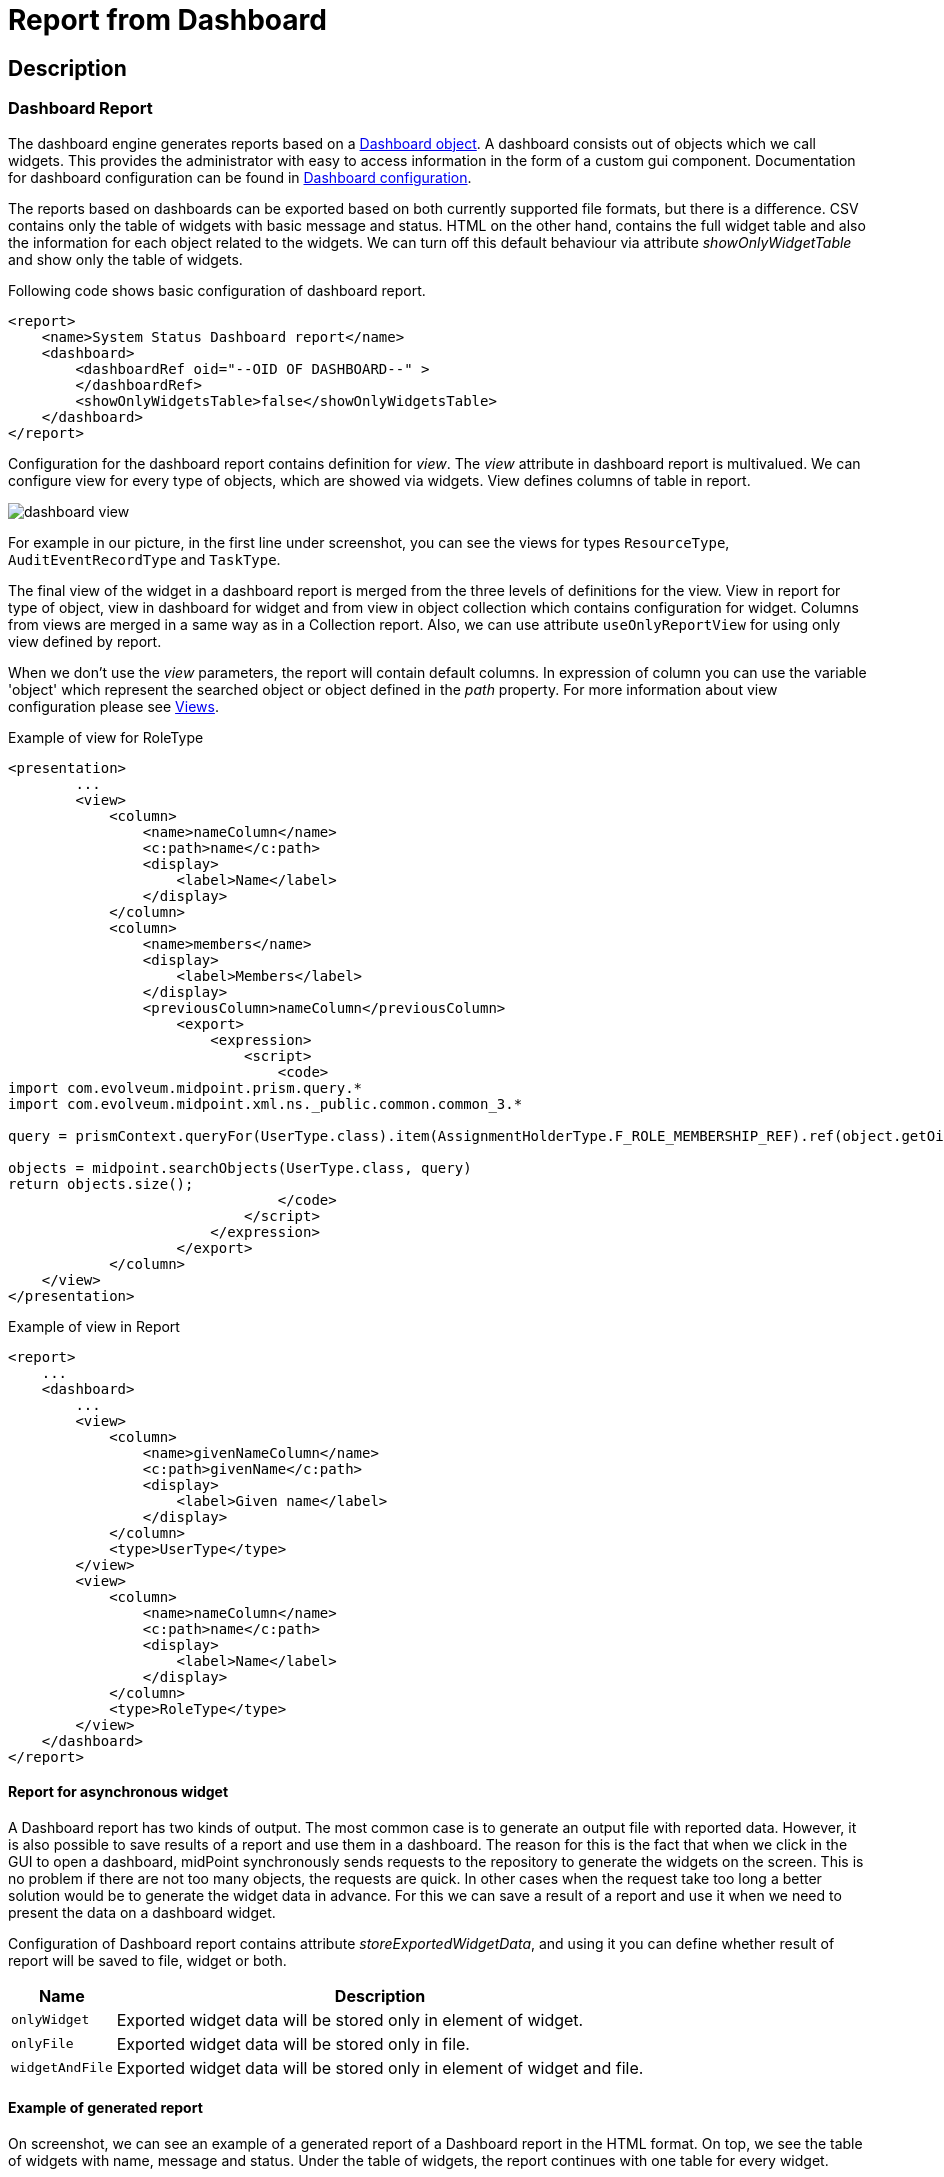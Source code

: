 = Report from Dashboard
:page-nav-title: Report from Dashboard
:page-display-order: 300
:page-toc: top
:page-keywords: [ 'report', 'collection' ,'collections' ]
:page-upkeep-status: green

== Description

=== Dashboard Report

The dashboard engine generates reports based on a xref:/midpoint/reference/admin-gui/dashboards/[Dashboard object].
A dashboard consists out of objects which we call widgets.
This provides the administrator with easy to access information in the form of a custom gui component.
Documentation for dashboard configuration can be found in xref:/midpoint/reference/admin-gui/dashboards/configuration/[Dashboard configuration].

The reports based on dashboards can be exported based on both currently supported file formats, but there is a difference.
CSV contains only the table of widgets with basic message and status.
HTML on the other hand, contains the full widget table and also the information for each object related to the widgets.
We can turn off this default behaviour via attribute _showOnlyWidgetTable_ and show only the table of widgets.

Following code shows basic configuration of dashboard report.

[source,xml]
----
<report>
    <name>System Status Dashboard report</name>
    <dashboard>
        <dashboardRef oid="--OID OF DASHBOARD--" >
        </dashboardRef>
        <showOnlyWidgetsTable>false</showOnlyWidgetsTable>
    </dashboard>
</report>
----

// TODO rephrase
Configuration for the dashboard report contains definition for _view_.
The _view_ attribute in dashboard report is multivalued.
We can configure view for every type of objects, which are showed via widgets.
View defines columns of table in report.

image::dashboard-view.png[]

For example in our picture, in the first line under screenshot, you can see the views for types `ResourceType`, `AuditEventRecordType` and `TaskType`.

The final view of the widget in a dashboard report is merged from the three levels of definitions for the view.
View in report for type of object, view in dashboard for widget and from view in object collection which contains configuration for widget.
Columns from views are merged in a same way as in a Collection report.
Also, we can use attribute `useOnlyReportView` for using only view defined by report.

When we don't use the _view_ parameters, the report  will contain default columns.
In expression of column you can use the variable 'object' which represent the searched object or object defined in the _path_ property.
For more information about view configuration please see xref:/midpoint/reference/admin-gui/collections-views/configuration/#views[Views].

.Example of view for RoleType
[source,xml]
----
<presentation>
        ...
        <view>
            <column>
                <name>nameColumn</name>
                <c:path>name</c:path>
                <display>
                    <label>Name</label>
                </display>
            </column>
            <column>
                <name>members</name>
                <display>
                    <label>Members</label>
                </display>
                <previousColumn>nameColumn</previousColumn>
                    <export>
                        <expression>
                            <script>
                                <code>
import com.evolveum.midpoint.prism.query.*
import com.evolveum.midpoint.xml.ns._public.common.common_3.*

query = prismContext.queryFor(UserType.class).item(AssignmentHolderType.F_ROLE_MEMBERSHIP_REF).ref(object.getOid()).build();

objects = midpoint.searchObjects(UserType.class, query)
return objects.size();
                                </code>
                            </script>
                        </expression>
                    </export>
            </column>
    </view>
</presentation>
----

.Example of view in Report
[source,xml]
----
<report>
    ...
    <dashboard>
        ...
        <view>
            <column>
                <name>givenNameColumn</name>
                <c:path>givenName</c:path>
                <display>
                    <label>Given name</label>
                </display>
            </column>
            <type>UserType</type>
        </view>
        <view>
            <column>
                <name>nameColumn</name>
                <c:path>name</c:path>
                <display>
                    <label>Name</label>
                </display>
            </column>
            <type>RoleType</type>
        </view>
    </dashboard>
</report>
----

==== Report for asynchronous widget

A Dashboard report has two kinds of output.
The most common case is to generate an output file with reported data.
However, it is also possible to save results of a report and use them in a dashboard.
The reason for this is the fact that when we click in the GUI to open a dashboard, midPoint synchronously sends requests to the repository to generate the widgets on the screen.
This is no problem if there are not too many objects, the requests are quick.
In other cases when the request take too long a better solution would be to generate the widget data in advance.
For this we can save a result of a report and use it when we need to present the data on a dashboard widget.

Configuration of Dashboard report contains attribute _storeExportedWidgetData_, and using it you can define whether result of report will be saved to file, widget or both.

[%autowidth]
|===
| Name | Description

| `onlyWidget`
| Exported widget data will be stored only in element of widget.

| `onlyFile`
| Exported widget data will be stored only in file.

| `widgetAndFile`
| Exported widget data will be stored only in element of widget and file.

|===

==== Example of generated report

On screenshot, we can see an example of a generated report of a Dashboard report in the HTML format.
On top, we see the table of widgets with name, message and status.
Under the table of widgets, the report continues with one table for every widget.

image::dashboard-example.png[]
